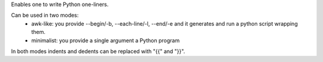 Enables one to write Python one-liners.

Can be used in two modes:
 - awk-like: you provide --begin/-b, --each-line/-l, --end/-e and it generates and run a python script wrapping them.
 - minimalist: you provide a single argument a Python program

In both modes indents and dedents can be replaced with "{{" and "}}".


